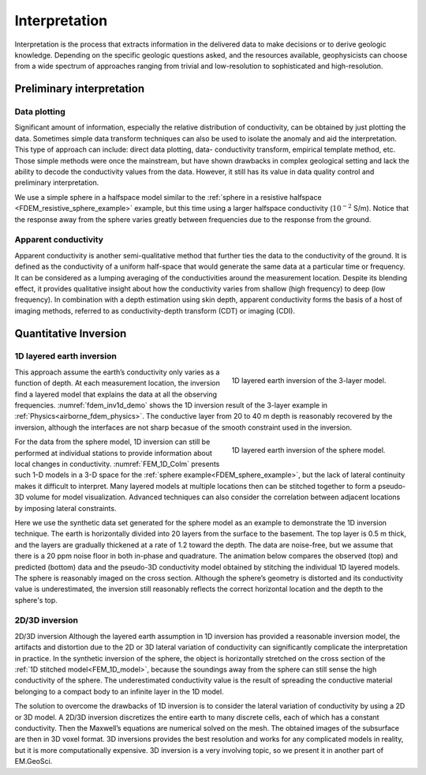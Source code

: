 .. _airborne_fdem_interpretation:

Interpretation
==============

.. purpose::

    To show how airborne FDEM data are processed and inverted to reveal meaningful information about the earth structure.


Interpretation is the process that extracts information in the delivered data
to make decisions or to derive geologic knowledge. Depending on the specific
geologic questions asked, and the resources available, geophysicists can
choose from a wide spectrum of approaches ranging from trivial and low-resolution 
to sophisticated and high-resolution.

Preliminary interpretation
--------------------------

.. Preliminary interpretation include a range of procedures and approaches that deal with the data before sophisticated numerical modeling or inversion. It can achieve the following goals:

.. (1) Quality control (QC). Data without quality or uncertainty assessment mean
    nothing. So it is important to know the overall quality of a data set. A data
    set may be deemed not suitable for interpretation if the noise level is too
    high. For most data sets, preliminary QC is carried out during acquisition.
    So the delivered data can still show useful signals in decent quality. But we
    still have to identify the "bad data".

.. (2) Uncertainty analysis. Uncertainty is a quantitative way of assessing the
    data quality. Data with greater noise may be assigned larger uncertainty.
    Most inversion programs need this information to decide how well the
    inversion wants to fit a particular datum.

.. (3) Data preparation. A data set can be difficult to interpret because of its
    size and noise. For example, the numerical modeling time is roughly
    proportional to the number of measurements in an airborne survey that has
    significant data redundancy. So it may be desired to down-sample the data set
    without losing information. And high-frequency noise associated with non-
    geologic objects can be effectively removed by low-pass filtering and other
    smoothing methods.

.. (4) Model parameterization. Any interpretation is based on models. By
    processing the data, we may choose more proper models. For example, negative
    transients in a central loop TEM survey indicate the existence of induced
    polarization. So we know at some places a real and time-independent
    conductivity model is not enough to explain the data. Another example is the
    variation of data in space may indicate the dimensionality of the model and
    the scale of EM induction, which helps the design of discretization for
    numerical modeling.

.. _FDEM_sphere_example:

Data plotting
*************

Significant amount of information, especially the relative distribution of
conductivity, can be obtained by just plotting the data. Sometimes simple data
transform techniques can also be used to isolate the anomaly and aid the
interpretation. This type of approach can include: direct data plotting, data-
conductivity transform, empirical template method, etc. Those simple methods
were once the mainstream, but have shown drawbacks in complex geological
setting and lack the ability to decode the conductivity values from the data.
However, it still has its value in data quality control and preliminary
interpretation.

We use a simple sphere in a halfspace model similar to the :ref:`sphere in a resistive halfspace <FDEM_resistive_sphere_example>` example, but this time using a larger halfspace conductivity (:math:`10^{-2}` S/m). Notice that the response away from the sphere varies greatly between frequencies due to the response from the ground.

 .. raw:: html
    :file: images/Data_slice.html

Apparent conductivity
*********************

Apparent conductivity is another semi-qualitative method that further ties the
data to the conductivity of the ground. It is defined as the conductivity of a
uniform half-space that would generate the same data at a particular time or
frequency. It can be considered as a lumping averaging of the conductivities
around the measurement location. Despite its blending effect, it provides
qualitative insight about how the conductivity varies from shallow (high
frequency) to deep (low frequency). In combination with a depth estimation
using skin depth, apparent conductivity forms the basis of a host of imaging
methods, referred to as conductivity-depth transform (CDT) or imaging (CDI).


Quantitative Inversion
----------------------

1D layered earth inversion
**************************

.. figure:: ./images/fdem_inv1d_demo.png
  :align: right
  :figwidth: 40%
  :name: fdem_inv1d_demo

  1D layered earth inversion of the 3-layer model.

This approach assume the earth’s conductivity only varies as a function of depth. At each measurement location, the inversion find a layered model that explains the data at all the observing frequencies. :numref:`fdem_inv1d_demo` shows the 1D inversion result of the 3-layer example in :ref:`Physics<airborne_fdem_physics>`. The conductive layer from 20 to 40 m depth is reasonably recovered by the inversion, although the interfaces are not sharp becasue of the smooth constraint used in the inversion. 

.. figure:: ./images/FEM_1D_Columns.png
  :align: right
  :figwidth: 40%
  :name: FEM_1D_Colm

  1D layered earth inversion of the sphere model.
  
For the data from the sphere model, 1D inversion can still be performed at individual stations to provide information about local changes in conductivity. :numref:`FEM_1D_Colm` presents such 1-D models in a 3-D space for the :ref:`sphere example<FDEM_sphere_example>`, but the lack of lateral continuity makes it difficult to interpret. Many layered models at multiple locations then can be stitched together to form a pseudo-3D volume for model visualization. Advanced techniques can also consider the correlation between adjacent locations by imposing lateral constraints.

Here we use the synthetic data set generated for the sphere model as an example to demonstrate the 1D inversion technique. The earth is horizontally divided into 20 layers from the surface to the basement. The top layer is 0.5 m thick, and the layers are gradually thickened at a rate of 1.2 toward the depth. The data are noise-free, but we assume that there is a 20 ppm noise floor in both in-phase and quadrature. The animation below compares the observed (top) and predicted (bottom) data and the pseudo-3D conductivity model obtained by stitching the individual 1D layered models. The sphere is reasonably imaged on the cross section. Although the sphere’s geometry is distorted and its conductivity value is underestimated, the inversion still reasonably reflects the correct horizontal location and the depth to the sphere's top.

.. _FEM_1D_model:

 .. raw:: html
    :file: images/Inv1D_slice.html


2D/3D inversion
***************

2D/3D inversion
Although the layered earth assumption in 1D inversion has provided a reasonable inversion model, the artifacts and distortion due to the 2D or 3D lateral variation of conductivity can significantly complicate the interpretation in practice. In the synthetic inversion of the sphere, the object is horizontally stretched on the cross section of the :ref:`1D stitched model<FEM_1D_model>`, because the soundings away from the sphere can still sense the high conductivity of the sphere. The underestimated conductivity value is the result of spreading the conductive material belonging to a compact body to an infinite layer in the 1D model.


The solution to overcome the drawbacks of 1D inversion is to consider the lateral variation of conductivity by using a 2D or 3D model. A 2D/3D inversion discretizes the entire earth to many discrete cells, each of which has a constant conductivity. Then the Maxwell’s equations are numerical solved on the mesh. The obtained images of the subsurface are then in 3D voxel format. 3D inversions provides the best resolution and works for any complicated models in reality, but it is more computationally expensive. 3D inversion is a very involving topic, so we present it in another part of EM.GeoSci.

.. Hypothesis testing
.. ******************

.. In addition to getting a conductivity image, the inversion technique also allows advanced interpretation to be carried out. For example, if we are in doubt of a particular feature in a model, we can run another inversion to test the “what if” hypothesis. One important application is to estimate the depth of investigation. In order to quantify the credibility of the deep structure in a model, another inversion can be run using a very different starting/reference model, effectively asking what if the background is another value. The two inversions would have similar values at shallow depth as that portion is constrained by the data, but may differ at depth. The discrepancy between the two models at different depths indicate whether the data are sensitive to that part of the earth.






